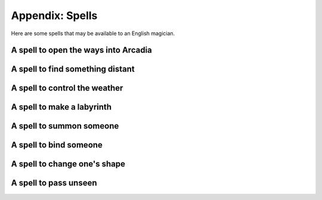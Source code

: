.. _spells:

Appendix: Spells
================

Here are some spells that may be available to an English magician.

A spell to open the ways into Arcadia
-------------------------------------

A spell to find something distant
---------------------------------

A spell to control the weather
------------------------------

A spell to make a labyrinth
---------------------------

A spell to summon someone
-------------------------

A spell to bind someone
-----------------------

A spell to change one's shape
-----------------------------

A spell to pass unseen
----------------------
